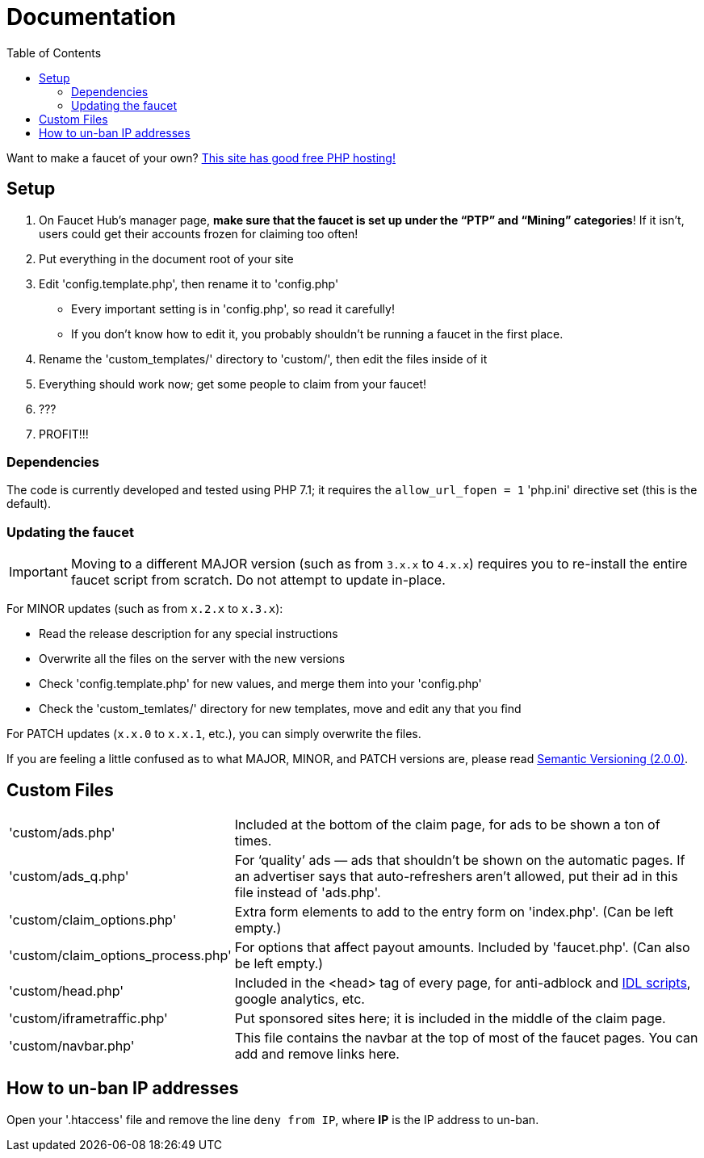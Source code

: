= Documentation
:toc:

Want to make a faucet of your own?
link:https://www.000webhost.com/1021701.html[This site has good free PHP hosting!]

== Setup

 . On Faucet&nbsp;Hub&#700;s manager page, *make sure that the faucet is set up under the &ldquo;PTP&rdquo; and &ldquo;Mining&rdquo; categories*! If it isn&#700;t, users could get their accounts frozen for claiming too often!
 . Put everything in the document root of your site
 . Edit 'config.template.php', then rename it to 'config.php'
   - Every important setting is in 'config.php', so read it carefully!
   - If you don&#700;t know how to edit it, you probably shouldn&#700;t be running a faucet in the first place.
 . Rename the 'custom_templates/' directory to 'custom/', then edit the files inside of it
 . Everything should work now; get some people to claim from your faucet!
 . ???
 . PROFIT!!!

=== Dependencies

The code is currently developed and tested using PHP 7.1; it requires the `allow_url_fopen = 1` 'php.ini' directive set (this is the default).

=== Updating the faucet

IMPORTANT: Moving to a different MAJOR version (such as from `3.x.x` to `4.x.x`) requires you to re-install the entire faucet script from scratch. Do not attempt to update in-place.

For MINOR updates (such as from `x.2.x` to `x.3.x`):

 - Read the release description for any special instructions
 - Overwrite all the files on the server with the new versions
 - Check 'config.template.php' for new values, and merge them into your 'config.php'
 - Check the 'custom_temlates/' directory for new templates, move and edit any that you find

For PATCH updates (`x.x.0` to `x.x.1`, etc.), you can simply overwrite the files.

If you are feeling a little confused as to what MAJOR, MINOR, and PATCH versions are, please read link:https://semver.org[Semantic Versioning (2.0.0)].

== Custom Files

[horizontal]
'custom/ads.php'::
Included at the bottom of the claim page, for ads to be shown a ton of times.
'custom/ads_q.php'::
For &lsquo;quality&rsquo; ads &mdash; ads that shouldn&#700;t be shown on the automatic pages.
If an advertiser says that auto-refreshers aren&#700;t allowed, put their ad in this file instead of 'ads.php'.
'custom/claim_options.php'::
Extra form elements to add to the entry form on 'index.php'.
(Can be left empty.)
'custom/claim_options_process.php'::
For options that affect payout amounts. Included by 'faucet.php'.
(Can also be left empty.)
'custom/head.php'::
Included in the &lt;head&gt; tag of every page, for anti-adblock and link:https://www.internetdefenseleague.org[IDL scripts], google analytics, etc.
'custom/iframetraffic.php'::
Put sponsored sites here; it is included in the middle of the claim page.
'custom/navbar.php'::
This file contains the navbar at the top of most of the faucet pages.
You can add and remove links here.

== How to un-ban IP addresses

Open your '.htaccess' file and remove the line `deny from IP`, where *IP* is the IP address to un-ban.
